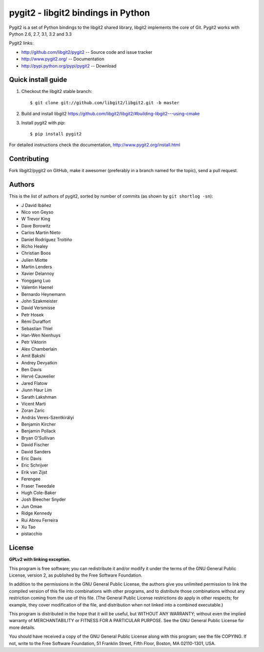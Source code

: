 
######################################################################
pygit2 - libgit2 bindings in Python
######################################################################

.. image:: https://secure.travis-ci.org/libgit2/pygit2.png
   :target: http://travis-ci.org/libgit2/pygit2

Pygit2 is a set of Python bindings to the libgit2 shared library, libgit2
implements the core of Git.  Pygit2 works with Python 2.6, 2.7, 3.1, 3.2 and
3.3

Pygit2 links:

- http://github.com/libgit2/pygit2 -- Source code and issue tracker
- http://www.pygit2.org/ -- Documentation
- http://pypi.python.org/pypi/pygit2 -- Download


Quick install guide
===================

1. Checkout the libgit2 stable branch::

   $ git clone git://github.com/libgit2/libgit2.git -b master

2. Build and install libgit2
   https://github.com/libgit2/libgit2/#building-libgit2---using-cmake

3. Install pygit2 with *pip*::

   $ pip install pygit2

For detailed instructions check the documentation,
http://www.pygit2.org/install.html


Contributing
============

Fork libgit2/pygit2 on GitHub, make it awesomer (preferably in a branch named
for the topic), send a pull request.


Authors
==============

This is the list of authors of pygit2, sorted by number of commits (as shown by
``git shortlog -sn``):

- J David Ibáñez
- Nico von Geyso
- W Trevor King
- Dave Borowitz
- Carlos Martín Nieto
- Daniel Rodríguez Troitiño
- Richo Healey
- Christian Boos
- Julien Miotte
- Martin Lenders
- Xavier Delannoy
- Yonggang Luo
- Valentin Haenel
- Bernardo Heynemann
- John Szakmeister
- David Versmisse
- Petr Hosek
- Rémi Duraffort
- Sebastian Thiel
- Han-Wen Nienhuys
- Petr Viktorin
- Alex Chamberlain
- Amit Bakshi
- Andrey Devyatkin
- Ben Davis
- Hervé Cauwelier
- Jared Flatow
- Jiunn Haur Lim
- Sarath Lakshman
- Vicent Marti
- Zoran Zaric
- András Veres-Szentkirályi
- Benjamin Kircher
- Benjamin Pollack
- Bryan O'Sullivan
- David Fischer
- David Sanders
- Eric Davis
- Eric Schrijver
- Erik van Zijst
- Ferengee
- Fraser Tweedale
- Hugh Cole-Baker
- Josh Bleecher Snyder
- Jun Omae
- Ridge Kennedy
- Rui Abreu Ferreira
- Xu Tao
- pistacchio


License
==============

**GPLv2 with linking exception.**

This program is free software; you can redistribute it and/or
modify it under the terms of the GNU General Public License,
version 2, as published by the Free Software Foundation.

In addition to the permissions in the GNU General Public License,
the authors give you unlimited permission to link the compiled
version of this file into combinations with other programs,
and to distribute those combinations without any restriction
coming from the use of this file.  (The General Public License
restrictions do apply in other respects; for example, they cover
modification of the file, and distribution when not linked into
a combined executable.)

This program is distributed in the hope that it will be useful,
but WITHOUT ANY WARRANTY; without even the implied warranty of
MERCHANTABILITY or FITNESS FOR A PARTICULAR PURPOSE.  See the
GNU General Public License for more details.

You should have received a copy of the GNU General Public License
along with this program; see the file COPYING.  If not, write to
the Free Software Foundation, 51 Franklin Street, Fifth Floor,
Boston, MA 02110-1301, USA.
